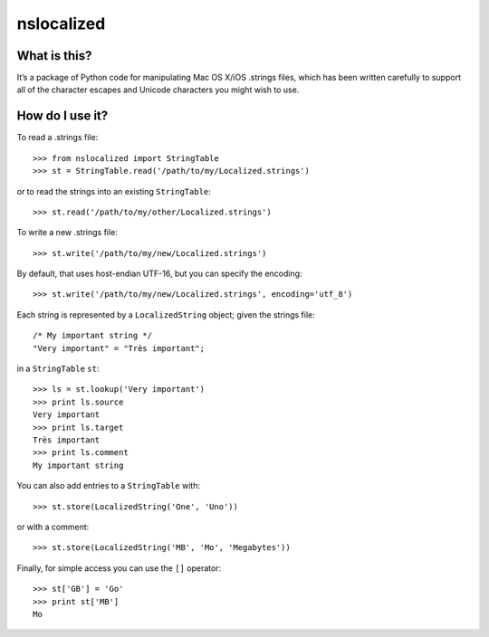 nslocalized
===========

What is this?
-------------

It’s a package of Python code for manipulating Mac OS X/iOS .strings files,
which has been written carefully to support all of the character escapes and
Unicode characters you might wish to use.

How do I use it?
----------------

To read a .strings file::

  >>> from nslocalized import StringTable
  >>> st = StringTable.read('/path/to/my/Localized.strings')

or to read the strings into an existing ``StringTable``::

  >>> st.read('/path/to/my/other/Localized.strings')

To write a new .strings file::

  >>> st.write('/path/to/my/new/Localized.strings')

By default, that uses host-endian UTF-16, but you can specify the encoding::

  >>> st.write('/path/to/my/new/Localized.strings', encoding='utf_8')

Each string is represented by a ``LocalizedString`` object; given the strings
file::

  /* My important string */
  "Very important" = "Très important";

in a ``StringTable`` ``st``::

  >>> ls = st.lookup('Very important')
  >>> print ls.source
  Very important
  >>> print ls.target
  Très important
  >>> print ls.comment
  My important string

You can also add entries to a ``StringTable`` with::

  >>> st.store(LocalizedString('One', 'Uno'))

or with a comment::

  >>> st.store(LocalizedString('MB', 'Mo', 'Megabytes'))

Finally, for simple access you can use the ``[]`` operator::

  >>> st['GB'] = 'Go'
  >>> print st['MB']
  Mo
